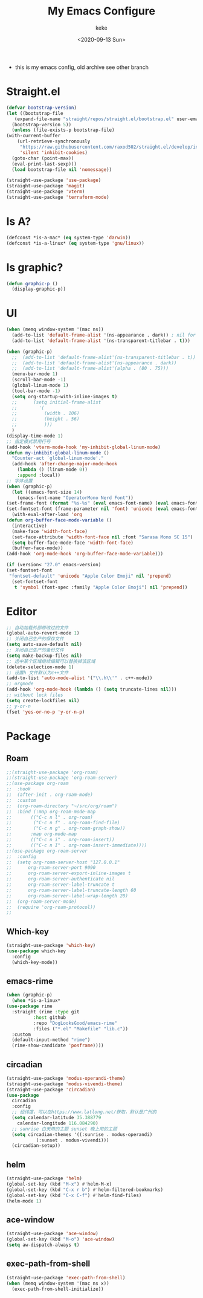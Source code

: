 #+title: My Emacs Configure
#+author: keke
#+email: liushike1997@gmail.com
#+date: <2020-09-13 Sun>
#+export_file_name: ~/src/keke-cute.github.io/blog/myemacsconf.html
#+options: creator:t author:t
#+HTML_HEAD: <link rel="stylesheet" type="text/css" href="css/m-dark.css" />
#+HTML_HEAD_EXTRA: <link rel="stylesheet" href="https://fonts.googleapis.com/css?family=Source+Code+Pro:400,400i,600%7CSource+Sans+Pro:400,400i,600&amp;subset=latin-ext" />
#+HTML_HEAD_EXTRA: <meta name="viewport" content="width=device-width, initial-scale=1.0" />
#+OPTIONS: html-style:nil
- this is my emacs config, old archive see other branch
* Straight.el
  #+begin_src emacs-lisp
    (defvar bootstrap-version)
    (let ((bootstrap-file
	   (expand-file-name "straight/repos/straight.el/bootstrap.el" user-emacs-directory))
	  (bootstrap-version 5))
      (unless (file-exists-p bootstrap-file)
	(with-current-buffer
	    (url-retrieve-synchronously
	     "https://raw.githubusercontent.com/raxod502/straight.el/develop/install.el"
	     'silent 'inhibit-cookies)
	  (goto-char (point-max))
	  (eval-print-last-sexp)))
      (load bootstrap-file nil 'nomessage))
  #+end_src
  #+begin_src emacs-lisp
    (straight-use-package 'use-package)
    (straight-use-package 'magit)
    (straight-use-package 'vterm)
    (straight-use-package 'terraform-mode)

  #+end_src
* Is A?
  #+begin_src emacs-lisp
    (defconst *is-a-mac* (eq system-type 'darwin))
    (defconst *is-a-linux* (eq system-type 'gnu/linux))
  #+end_src
* Is graphic?
  #+begin_src emacs-lisp
    (defun graphic-p ()
      (display-graphic-p))
  #+end_src
* UI
  #+begin_src emacs-lisp
    (when (memq window-system '(mac ns))
      (add-to-list 'default-frame-alist '(ns-appearance . dark)) ; nil for dark text
      (add-to-list 'default-frame-alist '(ns-transparent-titlebar . t)))

    (when (graphic-p)
      ;;  (add-to-list 'default-frame-alist'(ns-transparent-titlebar . t))
      ;;  (add-to-list 'default-frame-alist'(ns-appearance . dark))
      ;;  (add-to-list 'default-frame-alist'(alpha . (80 . 75)))
      (menu-bar-mode 1)
      (scroll-bar-mode -1)
      (global-linum-mode 1)
      (tool-bar-mode -1)
      (setq org-startup-with-inline-images t)
      ;;      (setq initial-frame-alist
      ;;	    '(
      ;;	      (width . 106)
      ;;	      (height . 56)
      ;;	      )))
      )
    (display-time-mode 1)
    ;; 指定模式禁用行号
    (add-hook 'vterm-mode-hook 'my-inhibit-global-linum-mode)
    (defun my-inhibit-global-linum-mode ()
      "Counter-act `global-linum-mode'."
      (add-hook 'after-change-major-mode-hook
		(lambda () (linum-mode 0))
		:append :local))
    ;; 字体设置
    (when (graphic-p)
      (let ((emacs-font-size 14)
	    (emacs-font-name "OperatorMono Nerd Font"))
	(set-frame-font (format "%s-%s" (eval emacs-font-name) (eval emacs-font-size)))
	(set-fontset-font (frame-parameter nil 'font) 'unicode (eval emacs-font-name)))
      (with-eval-after-load 'org
	(defun org-buffer-face-mode-variable ()
	  (interactive)
	  (make-face 'width-font-face)
	  (set-face-attribute 'width-font-face nil :font "Sarasa Mono SC 15")
	  (setq buffer-face-mode-face 'width-font-face)
	  (buffer-face-mode))
	(add-hook 'org-mode-hook 'org-buffer-face-mode-variable)))

    (if (version< "27.0" emacs-version)
	(set-fontset-font
	 "fontset-default" 'unicode "Apple Color Emoji" nil 'prepend)
      (set-fontset-font
       t 'symbol (font-spec :family "Apple Color Emoji") nil 'prepend))
  #+end_src
* Editor
  #+begin_src emacs-lisp
    ;; 自动加载外部修改过的文件
    (global-auto-revert-mode 1)
    ;; 关闭自己生产的保存文件
    (setq auto-save-default nil)
    ;; 关闭自己生产的备份文件
    (setq make-backup-files nil)
    ;; 选中某个区域继续编辑可以替换掉该区域
    (delete-selection-mode 1)
    ;; 设置h 文件默认为c++文件
    (add-to-list 'auto-mode-alist '("\\.h\\'" . c++-mode))
    ;; orgmode
    (add-hook 'org-mode-hook (lambda () (setq truncate-lines nil)))
    ;; without lock files
    (setq create-lockfiles nil)
    ;; y-or-n
    (fset 'yes-or-no-p 'y-or-n-p)
  #+end_src
* Package
** Roam
   #+begin_src emacs-lisp
     ;;(straight-use-package 'org-roam)
     ;;(straight-use-package 'org-roam-server)
     ;;(use-package org-roam
     ;;  :hook
     ;;  (after-init . org-roam-mode)
     ;;  :custom
     ;;  (org-roam-directory "~/src/org/roam")
     ;;  :bind (:map org-roam-mode-map
     ;;	      (("C-c n l" . org-roam)
     ;;	       ("C-c n f" . org-roam-find-file)
     ;;	       ("C-c n g" . org-roam-graph-show))
     ;;	      :map org-mode-map
     ;;	      (("C-c n i" . org-roam-insert))
     ;;	      (("C-c n I" . org-roam-insert-immediate))))
     ;;(use-package org-roam-server
     ;;  :config
     ;;  (setq org-roam-server-host "127.0.0.1"
     ;;      org-roam-server-port 9090
     ;;      org-roam-server-export-inline-images t
     ;;      org-roam-server-authenticate nil
     ;;      org-roam-server-label-truncate t
     ;;      org-roam-server-label-truncate-length 60
     ;;      org-roam-server-label-wrap-length 20)
     ;;  (org-roam-server-mode)
     ;;  (require 'org-roam-protocol))
     ;;
   #+end_src
** Which-key
   #+begin_src emacs-lisp
     (straight-use-package 'which-key)
     (use-package which-key
       :config
       (which-key-mode))
   #+end_src
** emacs-rime
   #+begin_src emacs-lisp
     (when (graphic-p)
       (when *is-a-linux*
	 (use-package rime
	   :straight (rime :type git
			   :host github
			   :repo "DogLooksGood/emacs-rime"
			   :files ("*.el" "Makefile" "lib.c"))
	   :custom
	   (default-input-method "rime")
	   (rime-show-candidate 'posframe))))
   #+end_src
** circadian
   #+begin_src emacs-lisp
     (straight-use-package 'modus-operandi-theme)
     (straight-use-package 'modus-vivendi-theme)
     (straight-use-package 'circadian)
     (use-package
       circadian
       :config
       ;; 经纬度，可以在https://www.latlong.net/获取，默认是广州的
       (setq calendar-latitude 35.388779
	     calendar-longitude 116.084290)
       ;; sunrise 白天用的主题 sunset 晚上用的主题
       (setq circadian-themes '((:sunrise . modus-operandi)
				(:sunset . modus-vivendi)))
       (circadian-setup))
   #+end_src
** helm
   #+begin_src emacs-lisp
     (straight-use-package 'helm)
     (global-set-key (kbd "M-x") #'helm-M-x)
     (global-set-key (kbd "C-x r b") #'helm-filtered-bookmarks)
     (global-set-key (kbd "C-x C-f") #'helm-find-files)
     (helm-mode 1)
   #+end_src
** ace-window
   #+begin_src emacs-lisp
     (straight-use-package 'ace-window)
     (global-set-key (kbd "M-o") 'ace-window)
     (setq aw-dispatch-always t)
   #+end_src
** exec-path-from-shell
   #+begin_src emacs-lisp
     (straight-use-package 'exec-path-from-shell)
     (when (memq window-system '(mac ns x))
       (exec-path-from-shell-initialize))
   #+end_src
